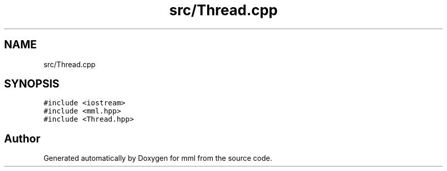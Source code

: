 .TH "src/Thread.cpp" 3 "Tue May 21 2024" "mml" \" -*- nroff -*-
.ad l
.nh
.SH NAME
src/Thread.cpp
.SH SYNOPSIS
.br
.PP
\fC#include <iostream>\fP
.br
\fC#include <mml\&.hpp>\fP
.br
\fC#include <Thread\&.hpp>\fP
.br

.SH "Author"
.PP 
Generated automatically by Doxygen for mml from the source code\&.
